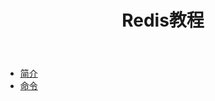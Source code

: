 #+TITLE: Redis教程
#+HTML_HEAD: <link rel="stylesheet" type="text/css" href="css/main.css" />
#+OPTIONS: num:nil timestamp:nil
+ [[file:introduction.org][简介]]
+ [[file:commands.org][命令]]
